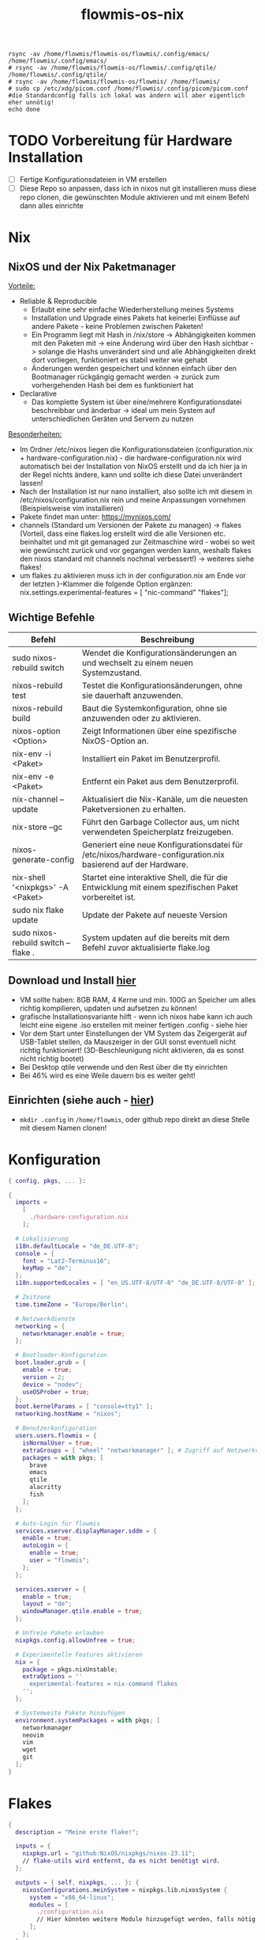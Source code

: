 :Einstellungen:
#+TITLE: flowmis-os-nix
#+STARTUP: folded shrink
#+begin_src shell
rsync -av /home/flowmis/flowmis-os/flowmis/.config/emacs/ /home/flowmis/.config/emacs/
# rsync -av /home/flowmis/flowmis-os/flowmis/.config/qtile/ /home/flowmis/.config/qtile/
# rsync -av /home/flowmis/flowmis-os/flowmis/ /home/flowmis/
# sudo cp /etc/xdg/picom.conf /home/flowmis/.config/picom/picom.conf #die Standardconfig falls ich lokal was ändern will aber eigentlich eher unnötig!
echo done
#+end_src
:END:
* TODO Vorbereitung für Hardware Installation
- [ ] Fertige Konfigurationsdateien in VM erstellen
- [ ] Diese Repo so anpassen, dass ich in nixos nut git installieren muss diese repo clonen, die gewünschten Module aktivieren und mit einem Befehl dann alles einrichte
* Nix
** NixOS und der Nix Paketmanager 
_Vorteile:_
- Reliable & Reproducible 
  - Erlaubt eine sehr einfache Wiederherstellung meines Systems 
  - Installation und Upgrade eines Pakets hat keinerlei Einflüsse auf andere Pakete - keine Problemen zwischen Paketen! 
  - Ein Programm liegt mit Hash in /nix/store -> Abhängigkeiten kommen mit den Paketen mit -> eine Änderung wird über den Hash sichtbar -> solange die Hashs unverändert sind und alle Abhängigkeiten direkt dort vorliegen, funktioniert es stabil weiter wie gehabt
  - Änderungen werden gespeichert und können einfach über den Bootmanager rückgängig gemacht werden -> zurück zum vorhergehenden Hash bei dem es funktioniert hat
- Declarative 
  - Das komplette System ist über eine/mehrere Konfigurationsdatei beschreibbar und änderbar -> ideal um mein System auf unterschiedlichen Geräten und Servern zu nutzen
_Besonderheiten:_
  - Im Ordner /etc/nixos liegen die Konfigurationsdateien (configuration.nix + hardware-configuration.nix) - die hardware-configuration.nix wird automatisch bei der Installation von NixOS erstellt und da ich hier ja in der Regel nichts ändere, kann und sollte ich diese Datei unverändert lassen!
  - Nach der Installation ist nur nano installiert, also sollte ich mit diesem in /etc/nixos/configuration.nix rein und meine Anpassungen vornehmen (Beispielsweise vim installieren)
  - Pakete findet man unter: https://mynixos.com/
  - channels (Standard um Versionen der Pakete zu managen) -> flakes (Vorteil, dass eine flakes.log erstellt wird die alle Versionen etc. beinhaltet und mit git gemanaged zur Zeitmaschine wird - wobei so weit wie gewünscht zurück und vor gegangen werden kann, weshalb flakes den nixos standard mit channels nochmal verbessert!) -> weiteres siehe flakes!
  - um flakes zu aktivieren muss ich in der configuration.nix am Ende vor der letzten }-Klammer die folgende Option ergänzen: nix.settings.experimental-features = [ "nic-command" "flakes"];
** Wichtige Befehle
|-------------------------------------+---------------------------------------------------------------------------------------------------------------|
| Befehl                              | Beschreibung                                                                                                  |
|-------------------------------------+---------------------------------------------------------------------------------------------------------------|
| sudo nixos-rebuild switch           | Wendet die Konfigurationsänderungen an und wechselt zu einem neuen Systemzustand.                             |
| nixos-rebuild test                  | Testet die Konfigurationsänderungen, ohne sie dauerhaft anzuwenden.                                           |
| nixos-rebuild build                 | Baut die Systemkonfiguration, ohne sie anzuwenden oder zu aktivieren.                                         |
| nixos-option <Option>               | Zeigt Informationen über eine spezifische NixOS-Option an.                                                    |
| nix-env -i <Paket>                  | Installiert ein Paket im Benutzerprofil.                                                                      |
| nix-env -e <Paket>                  | Entfernt ein Paket aus dem Benutzerprofil.                                                                    |
| nix-channel --update                | Aktualisiert die Nix-Kanäle, um die neuesten Paketversionen zu erhalten.                                      |
| nix-store --gc                      | Führt den Garbage Collector aus, um nicht verwendeten Speicherplatz freizugeben.                              |
| nixos-generate-config               | Generiert eine neue Konfigurationsdatei für /etc/nixos/hardware-configuration.nix basierend auf der Hardware. |
| nix-shell '<nixpkgs>' -A <Paket>    | Startet eine interaktive Shell, die für die Entwicklung mit einem spezifischen Paket vorbereitet ist.         |
|-------------------------------------+---------------------------------------------------------------------------------------------------------------|
| sudo nix flake update               | Update der Pakete auf neueste Version                                                                         |
| sudo nixos-rebuild switch --flake . | System updaten auf die bereits mit dem Befehl zuvor aktualisierte flake.log                                   |
|-------------------------------------+---------------------------------------------------------------------------------------------------------------|

** Download und Install [[https://nixos.org/][hier]]
- VM sollte haben: 8GB RAM, 4 Kerne und min. 100G an Speicher um alles richtig kompilieren, updaten und aufsetzen zu können!
- grafische Installationsvariante hilft - wenn ich nixos habe kann ich auch leicht eine eigene .iso erstellen mit meiner fertigen .config - siehe hier
- Vor dem Start unter Einstellungen der VM System das Zeigergerät auf USB-Tablet stellen, da Mauszeiger in der GUI sonst eventuell nicht richtig funktioniert! (3D-Beschleunigung nicht aktivieren, da es sonst nicht richtig bootet)
- Bei Desktop qtile verwende und den Rest über die tty einrichten
- Bei 46% wird es eine Weile dauern bis es weiter geht!

** Einrichten (siehe auch - [[https://www.youtube.com/watch?v=a67Sv4Mbxmc][hier]])
- ~mkdir .config~ in =/home/flowmis=, oder github repo direkt an diese Stelle mit diesem Namen clonen!

* Konfiguration
#+begin_src nix :tangle configuration.nix
{ config, pkgs, ... }:

{
  imports =
    [
      ./hardware-configuration.nix
    ];

  # Lokalisierung
  i18n.defaultLocale = "de_DE.UTF-8";
  console = {
    font = "Lat2-Terminus16";
    keyMap = "de";
  };
  i18n.supportedLocales = [ "en_US.UTF-8/UTF-8" "de_DE.UTF-8/UTF-8" ];

  # Zeitzone
  time.timeZone = "Europe/Berlin";

  # Netzwerkdienste
  networking = {
    networkmanager.enable = true;
  };

  # Bootloader-Konfiguration
  boot.loader.grub = {
    enable = true;
    version = 2;
    device = "nodev";
    useOSProber = true;
  };
  boot.kernelParams = [ "console=tty1" ];
  networking.hostName = "nixos"; 

  # Benutzerkonfiguration
  users.users.flowmis = {
    isNormalUser = true;
    extraGroups = [ "wheel" "networkmanager" ]; # Zugriff auf Netzwerkverwaltung
    packages = with pkgs; [
      brave
      emacs
      qtile
      alacritty
      fish
    ];
  };

  # Auto-Login für flowmis
  services.xserver.displayManager.sddm = {
    enable = true;
    autoLogin = {
      enable = true;
      user = "flowmis";
    };
  };

  services.xserver = {
    enable = true;
    layout = "de";
    windowManager.qtile.enable = true;
  };

  # Unfreie Pakete erlauben
  nixpkgs.config.allowUnfree = true;

  # Experimentelle Features aktivieren
  nix = {
    package = pkgs.nixUnstable;
    extraOptions = ''
      experimental-features = nix-command flakes
    '';
  };

  # Systemweite Pakete hinzufügen
  environment.systemPackages = with pkgs; [
    networkmanager
    neovim
    vim
    wget
    git
  ];
}
#+end_src
* Flakes
#+begin_src nix :tangle flake.nix
{
  description = "Meine erste flake!";

  inputs = {
    nixpkgs.url = "github:NixOS/nixpkgs/nixos-23.11";
    // flake-utils wird entfernt, da es nicht benötigt wird.
  };

  outputs = { self, nixpkgs, ... }: {
    nixosConfigurations.meinSystem = nixpkgs.lib.nixosSystem {
      system = "x86_64-linux";
      modules = [
        ./configuration.nix
        // Hier könnten weitere Module hinzugefügt werden, falls nötig.
      ];
    };
  };
}
#+end_src
* HomeManager - Module managen

